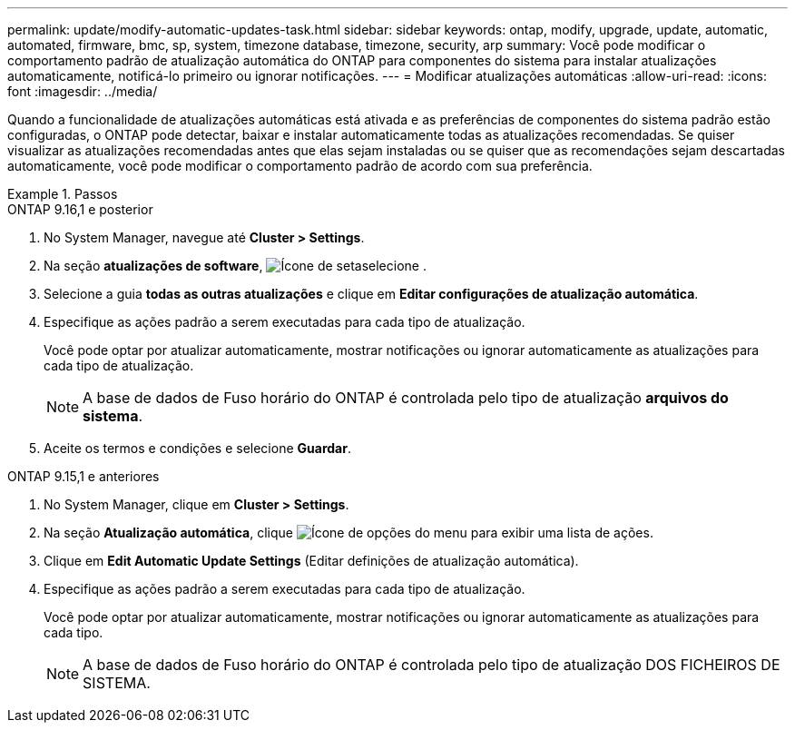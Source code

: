 ---
permalink: update/modify-automatic-updates-task.html 
sidebar: sidebar 
keywords: ontap, modify, upgrade, update, automatic, automated, firmware, bmc, sp, system, timezone database, timezone, security, arp 
summary: Você pode modificar o comportamento padrão de atualização automática do ONTAP para componentes do sistema para instalar atualizações automaticamente, notificá-lo primeiro ou ignorar notificações. 
---
= Modificar atualizações automáticas
:allow-uri-read: 
:icons: font
:imagesdir: ../media/


[role="lead"]
Quando a funcionalidade de atualizações automáticas está ativada e as preferências de componentes do sistema padrão estão configuradas, o ONTAP pode detectar, baixar e instalar automaticamente todas as atualizações recomendadas.  Se quiser visualizar as atualizações recomendadas antes que elas sejam instaladas ou se quiser que as recomendações sejam descartadas automaticamente, você pode modificar o comportamento padrão de acordo com sua preferência.

.Passos
[role="tabbed-block"]
====
.ONTAP 9.16,1 e posterior
--
. No System Manager, navegue até *Cluster > Settings*.
. Na seção *atualizações de software*, image:icon_arrow.gif["Ícone de seta"]selecione .
. Selecione a guia *todas as outras atualizações* e clique em *Editar configurações de atualização automática*.
. Especifique as ações padrão a serem executadas para cada tipo de atualização.
+
Você pode optar por atualizar automaticamente, mostrar notificações ou ignorar automaticamente as atualizações para cada tipo de atualização.

+

NOTE: A base de dados de Fuso horário do ONTAP é controlada pelo tipo de atualização *arquivos do sistema*.

. Aceite os termos e condições e selecione *Guardar*.


--
.ONTAP 9.15,1 e anteriores
--
. No System Manager, clique em *Cluster > Settings*.
. Na seção *Atualização automática*, clique image:icon_kabob.gif["Ícone de opções do menu"] para exibir uma lista de ações.
. Clique em *Edit Automatic Update Settings* (Editar definições de atualização automática).
. Especifique as ações padrão a serem executadas para cada tipo de atualização.
+
Você pode optar por atualizar automaticamente, mostrar notificações ou ignorar automaticamente as atualizações para cada tipo.

+

NOTE: A base de dados de Fuso horário do ONTAP é controlada pelo tipo de atualização DOS FICHEIROS DE SISTEMA.



--
====